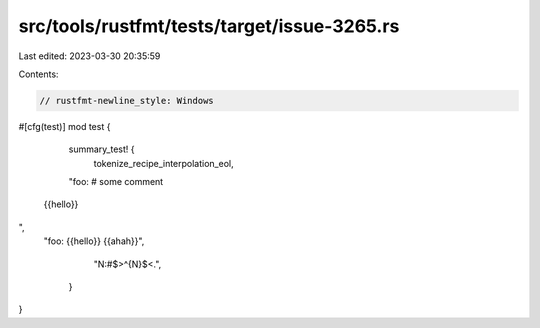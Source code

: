 src/tools/rustfmt/tests/target/issue-3265.rs
============================================

Last edited: 2023-03-30 20:35:59

Contents:

.. code-block:: rs

    // rustfmt-newline_style: Windows
#[cfg(test)]
mod test {
    summary_test! {
        tokenize_recipe_interpolation_eol,
    "foo: # some comment
 {{hello}}
",
    "foo: \
    {{hello}} \
    {{ahah}}",
        "N:#$>^{N}$<.",
      }
}



